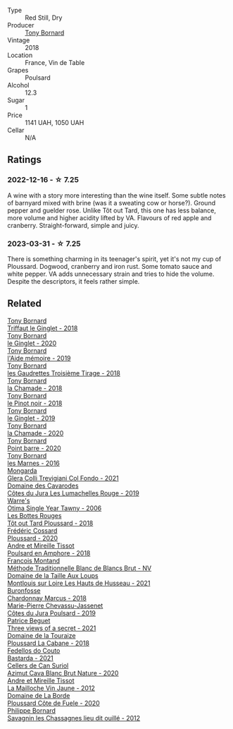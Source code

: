 #+attr_html: :class wine-main-image
[[file:/images/da/e96f2e-0035-42dc-8678-b1caba56fe17/2022-12-17-11-11-07-77F81EA6-1260-4EC5-9909-C48AFCB006D4-1-102-o@512.webp]]

- Type :: Red Still, Dry
- Producer :: [[barberry:/producers/4aa53868-481e-4498-9bd8-55c0a0f717e2][Tony Bornard]]
- Vintage :: 2018
- Location :: France, Vin de Table
- Grapes :: Poulsard
- Alcohol :: 12.3
- Sugar :: 1
- Price :: 1141 UAH, 1050 UAH
- Cellar :: N/A

** Ratings

*** 2022-12-16 - ☆ 7.25

A wine with a story more interesting than the wine itself. Some subtle notes of barnyard mixed with brine (was it a sweating cow or horse?). Ground pepper and guelder rose. Unlike Tôt out Tard, this one has less balance, more volume and higher acidity lifted by VA. Flavours of red apple and cranberry. Straight-forward, simple and juicy.

*** 2023-03-31 - ☆ 7.25

There is something charming in its teenager's spirit, yet it's not my cup of Ploussard. Dogwood, cranberry and iron rust. Some tomato sauce and white pepper. VA adds unnecessary strain and tries to hide the volume. Despite the descriptors, it feels rather simple.

** Related

#+begin_export html
<div class="flex-container">
  <a class="flex-item flex-item-left" href="/wines/025a7525-569d-4713-b565-f8b215b5f6f1.html">
    <img class="flex-bottle" src="/images/02/5a7525-569d-4713-b565-f8b215b5f6f1/2020-09-06-12-18-37-AD25ECF0-A2AC-497D-8D99-433C3AA7D616-1-105-c@512.webp"></img>
    <section class="h">Tony Bornard</section>
    <section class="h text-bolder">Triffaut le Ginglet - 2018</section>
  </a>

  <a class="flex-item flex-item-right" href="/wines/088ced42-a160-48f6-a4fb-b3ee497a2627.html">
    <img class="flex-bottle" src="/images/08/8ced42-a160-48f6-a4fb-b3ee497a2627/2023-04-29-17-29-22-8FD2A62D-E0A8-445E-80FB-6DDB2D92E117-1-105-c@512.webp"></img>
    <section class="h">Tony Bornard</section>
    <section class="h text-bolder">le Ginglet - 2020</section>
  </a>

  <a class="flex-item flex-item-left" href="/wines/113057d7-a5f2-4969-93b9-49dc6f919d6b.html">
    <img class="flex-bottle" src="/images/11/3057d7-a5f2-4969-93b9-49dc6f919d6b/2023-04-29-17-25-50-0E2F8E96-54E5-4580-9ACF-3912308B1D80-1-105-c@512.webp"></img>
    <section class="h">Tony Bornard</section>
    <section class="h text-bolder">l'Aide mémoire - 2019</section>
  </a>

  <a class="flex-item flex-item-right" href="/wines/18504209-097a-41cc-b6ac-e1cf5d449b37.html">
    <img class="flex-bottle" src="/images/18/504209-097a-41cc-b6ac-e1cf5d449b37/2023-04-29-15-21-13-07734D65-7FDA-464C-AB7D-673E96C0E48B-1-105-c@512.webp"></img>
    <section class="h">Tony Bornard</section>
    <section class="h text-bolder">les Gaudrettes Troisième Tirage - 2018</section>
  </a>

  <a class="flex-item flex-item-left" href="/wines/1ea0718e-34ae-4d3d-9d95-c51a388ed6a9.html">
    <img class="flex-bottle" src="/images/1e/a0718e-34ae-4d3d-9d95-c51a388ed6a9/2023-04-29-17-24-35-B32283FB-0F54-4585-8AFE-1E8DAC2FE511-1-105-c@512.webp"></img>
    <section class="h">Tony Bornard</section>
    <section class="h text-bolder">la Chamade - 2018</section>
  </a>

  <a class="flex-item flex-item-right" href="/wines/4cb1a6b0-47f1-45db-b62c-89af3512213e.html">
    <img class="flex-bottle" src="/images/4c/b1a6b0-47f1-45db-b62c-89af3512213e/2023-04-29-17-27-08-F3CC93C7-2AF9-4038-9704-C56B8997E446-1-105-c@512.webp"></img>
    <section class="h">Tony Bornard</section>
    <section class="h text-bolder">le Pinot noir - 2018</section>
  </a>

  <a class="flex-item flex-item-left" href="/wines/68b46702-763b-42fa-b3c4-4d5b310fe988.html">
    <img class="flex-bottle" src="/images/68/b46702-763b-42fa-b3c4-4d5b310fe988/2023-04-29-17-28-21-F40AEC59-4E45-442F-B357-72E9316D5408-1-105-c@512.webp"></img>
    <section class="h">Tony Bornard</section>
    <section class="h text-bolder">le Ginglet - 2019</section>
  </a>

  <a class="flex-item flex-item-right" href="/wines/69dc0d5b-9597-4583-9989-052c4ad19c05.html">
    <img class="flex-bottle" src="/images/69/dc0d5b-9597-4583-9989-052c4ad19c05/2023-04-29-17-23-46-81209B79-27F6-4C8E-ACA2-DB331FF18060-1-105-c@512.webp"></img>
    <section class="h">Tony Bornard</section>
    <section class="h text-bolder">la Chamade - 2020</section>
  </a>

  <a class="flex-item flex-item-left" href="/wines/939baa58-54d8-4750-b951-e8b000c87f19.html">
    <img class="flex-bottle" src="/images/93/9baa58-54d8-4750-b951-e8b000c87f19/2023-04-29-17-22-48-68E93862-31D0-4A17-B085-6BD5FE4CAFCA-1-105-c@512.webp"></img>
    <section class="h">Tony Bornard</section>
    <section class="h text-bolder">Point barre - 2020</section>
  </a>

  <a class="flex-item flex-item-right" href="/wines/c28d1e1e-048a-4143-ada1-bcf192a5285a.html">
    <img class="flex-bottle" src="/images/c2/8d1e1e-048a-4143-ada1-bcf192a5285a/2023-04-29-15-22-35-DFE13E62-16A0-4CCA-B5BA-77F14FF77F6E-1-105-c@512.webp"></img>
    <section class="h">Tony Bornard</section>
    <section class="h text-bolder">les Marnes - 2016</section>
  </a>

  <a class="flex-item flex-item-left" href="/wines/0800b46f-7338-416b-b827-3bfb071e1238.html">
    <img class="flex-bottle" src="/images/08/00b46f-7338-416b-b827-3bfb071e1238/2023-04-01-09-58-09-9E85DC50-DA9C-482C-B4E8-3BF49562BBD9-1-105-c@512.webp"></img>
    <section class="h">Mongarda</section>
    <section class="h text-bolder">Glera Colli Trevigiani Col Fondo - 2021</section>
  </a>

  <a class="flex-item flex-item-right" href="/wines/0e00caf9-100e-4789-a9aa-dbe00f82d8af.html">
    <img class="flex-bottle" src="/images/0e/00caf9-100e-4789-a9aa-dbe00f82d8af/2022-12-17-11-15-46-24FF6E81-657F-4849-B873-1B9ADCF4244E-1-102-o@512.webp"></img>
    <section class="h">Domaine des Cavarodes</section>
    <section class="h text-bolder">Côtes du Jura Les Lumachelles Rouge - 2019</section>
  </a>

  <a class="flex-item flex-item-left" href="/wines/15645e48-cc87-4136-b9f7-bff28f7b74e1.html">
    <img class="flex-bottle" src="/images/15/645e48-cc87-4136-b9f7-bff28f7b74e1/2023-04-01-10-20-28-CF9B054A-2A6E-4C33-82F5-FA3A410C8303-1-105-c@512.webp"></img>
    <section class="h">Warre's</section>
    <section class="h text-bolder">Otima Single Year Tawny - 2006</section>
  </a>

  <a class="flex-item flex-item-right" href="/wines/3e07d3ab-d122-4eee-94dd-0770a526125b.html">
    <img class="flex-bottle" src="/images/3e/07d3ab-d122-4eee-94dd-0770a526125b/2022-12-17-11-07-55-CC5ADD1A-A472-4573-B92C-3C13E05A8E48-1-102-o@512.webp"></img>
    <section class="h">Les Bottes Rouges</section>
    <section class="h text-bolder">Tôt out Tard Ploussard - 2018</section>
  </a>

  <a class="flex-item flex-item-left" href="/wines/45289e25-fbd9-4045-8ad4-cf52f5ffb871.html">
    <img class="flex-bottle" src="/images/45/289e25-fbd9-4045-8ad4-cf52f5ffb871/2023-04-01-10-13-00-698A1A22-B661-46BE-8631-D991BD98B9D0-1-105-c@512.webp"></img>
    <section class="h">Frédéric Cossard</section>
    <section class="h text-bolder">Ploussard - 2020</section>
  </a>

  <a class="flex-item flex-item-right" href="/wines/4b234919-3ae7-45b0-813b-970cd9ca74a0.html">
    <img class="flex-bottle" src="/images/4b/234919-3ae7-45b0-813b-970cd9ca74a0/2023-04-01-10-13-47-F3879159-4040-4F98-AC94-26E04954BBB5-1-105-c@512.webp"></img>
    <section class="h">Andre et Mireille Tissot</section>
    <section class="h text-bolder">Poulsard en Amphore - 2018</section>
  </a>

  <a class="flex-item flex-item-left" href="/wines/63b268f0-8b34-4d58-8dba-6302b9f2dbb4.html">
    <img class="flex-bottle" src="/images/63/b268f0-8b34-4d58-8dba-6302b9f2dbb4/2022-12-11-10-44-24-IMG-3730@512.webp"></img>
    <section class="h">Francois Montand</section>
    <section class="h text-bolder">Méthode Traditionnelle Blanc de Blancs Brut - NV</section>
  </a>

  <a class="flex-item flex-item-right" href="/wines/83757777-1f8c-4921-8206-45d45eee4fae.html">
    <img class="flex-bottle" src="/images/83/757777-1f8c-4921-8206-45d45eee4fae/2023-04-01-10-15-30-4095103B-7CF7-406F-875D-3B5EA553E27D-1-105-c@512.webp"></img>
    <section class="h">Domaine de la Taille Aux Loups</section>
    <section class="h text-bolder">Montlouis sur Loire Les Hauts de Husseau - 2021</section>
  </a>

  <a class="flex-item flex-item-left" href="/wines/892e6330-5d64-47c5-ac84-90ef7be094bc.html">
    <img class="flex-bottle" src="/images/89/2e6330-5d64-47c5-ac84-90ef7be094bc/2022-12-17-11-17-35-1A4F39D0-FE30-48BE-B0FC-B7794F162582-1-102-o@512.webp"></img>
    <section class="h">Buronfosse</section>
    <section class="h text-bolder">Chardonnay Marcus - 2018</section>
  </a>

  <a class="flex-item flex-item-right" href="/wines/a5021c3f-3d2c-42c2-a984-5455b774d224.html">
    <img class="flex-bottle" src="/images/a5/021c3f-3d2c-42c2-a984-5455b774d224/2023-04-01-10-09-41-FA7B2B61-4AA9-44E9-9CC5-089B8C5D2579-1-105-c@512.webp"></img>
    <section class="h">Marie-Pierre Chevassu-Jassenet</section>
    <section class="h text-bolder">Côtes du Jura Poulsard - 2019</section>
  </a>

  <a class="flex-item flex-item-left" href="/wines/a85a1ed5-61aa-48d6-8ef3-2a68e12e2378.html">
    <img class="flex-bottle" src="/images/a8/5a1ed5-61aa-48d6-8ef3-2a68e12e2378/2022-12-17-11-54-01-DE1A7071-C382-42F2-8C88-B0AA9CD7F322-1-102-o@512.webp"></img>
    <section class="h">Patrice Beguet</section>
    <section class="h text-bolder">Three views of a secret - 2021</section>
  </a>

  <a class="flex-item flex-item-right" href="/wines/c52c8091-3c3c-4090-a998-7db077b0e857.html">
    <img class="flex-bottle" src="/images/c5/2c8091-3c3c-4090-a998-7db077b0e857/2023-04-01-10-11-38-E23E5BF5-A4E6-4522-94F8-B31839BE4B41-1-105-c@512.webp"></img>
    <section class="h">Domaine de la Touraize</section>
    <section class="h text-bolder">Ploussard La Cabane - 2018</section>
  </a>

  <a class="flex-item flex-item-left" href="/wines/ce0741d1-bf10-4ec2-994d-a86a062bea58.html">
    <img class="flex-bottle" src="/images/ce/0741d1-bf10-4ec2-994d-a86a062bea58/2022-12-17-11-58-36-7CF64387-BD15-4E83-A217-6BCB53A19382-1-102-o@512.webp"></img>
    <section class="h">Fedellos do Couto</section>
    <section class="h text-bolder">Bastarda - 2021</section>
  </a>

  <a class="flex-item flex-item-right" href="/wines/d7463ff5-e6fb-4f8e-9b34-e4c3da51157a.html">
    <img class="flex-bottle" src="/images/d7/463ff5-e6fb-4f8e-9b34-e4c3da51157a/2022-12-17-11-01-07-17225201-7841-4857-A327-D82269B16E3D-1-105-c@512.webp"></img>
    <section class="h">Cellers de Can Suriol</section>
    <section class="h text-bolder">Azimut Cava Blanc Brut Nature - 2020</section>
  </a>

  <a class="flex-item flex-item-left" href="/wines/d8cdf174-081b-47a2-8d6b-ef54288feae5.html">
    <img class="flex-bottle" src="/images/d8/cdf174-081b-47a2-8d6b-ef54288feae5/2022-10-15-13-45-42-B777EC9D-F8D1-4F34-AA68-10950730C354-1-105-c@512.webp"></img>
    <section class="h">Andre et Mireille Tissot</section>
    <section class="h text-bolder">La Mailloche Vin Jaune - 2012</section>
  </a>

  <a class="flex-item flex-item-right" href="/wines/e400d41f-6be2-4898-a383-203b45fca1b2.html">
    <img class="flex-bottle" src="/images/e4/00d41f-6be2-4898-a383-203b45fca1b2/2023-04-01-10-06-24-4B1BFC32-8DAE-47BB-AF17-C5EE267E3EC6-1-105-c@512.webp"></img>
    <section class="h">Domaine de La Borde</section>
    <section class="h text-bolder">Ploussard Côte de Fuele - 2020</section>
  </a>

  <a class="flex-item flex-item-left" href="/wines/e6abd222-5254-45ba-bba6-4eb328431065.html">
    <img class="flex-bottle" src="/images/e6/abd222-5254-45ba-bba6-4eb328431065/2022-12-17-11-18-55-A0F2D665-8777-4F4D-93AD-ECBE3C0FDC08-1-102-o@512.webp"></img>
    <section class="h">Philippe Bornard</section>
    <section class="h text-bolder">Savagnin les Chassagnes lieu dit ouillé - 2012</section>
  </a>

</div>
#+end_export

